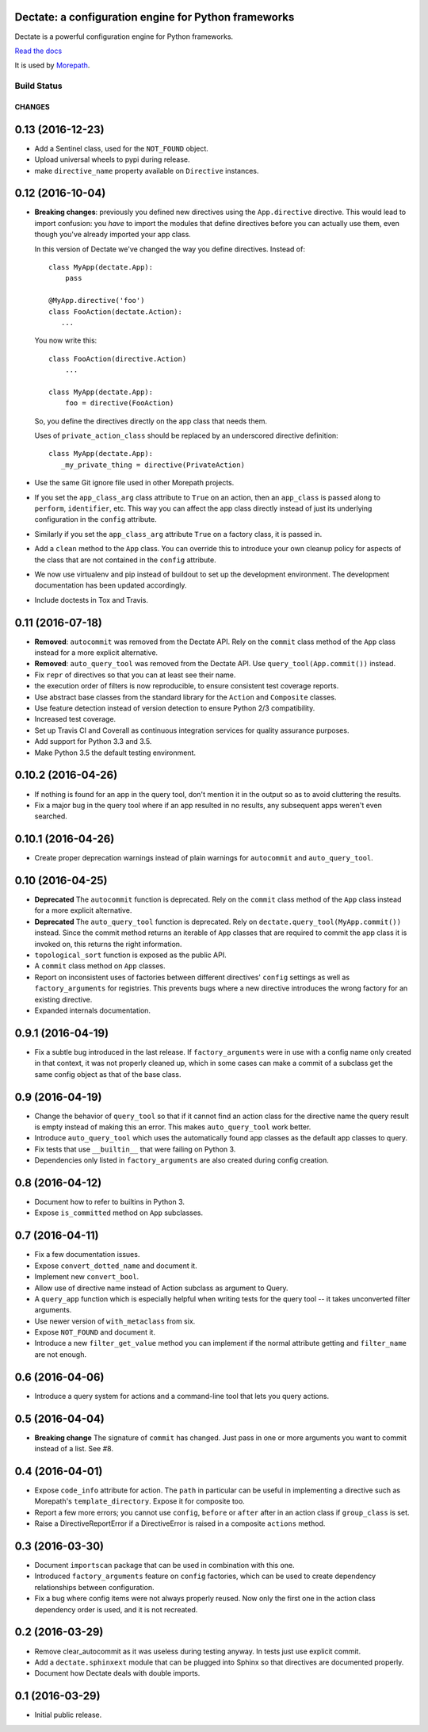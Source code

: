 Dectate: a configuration engine for Python frameworks
=======================================================

Dectate is a powerful configuration engine for Python frameworks.

`Read the docs`_

.. _`Read the docs`: http://dectate.readthedocs.org

It is used by Morepath_.

.. _Morepath: http://morepath.readthedocs.org

Build Status
------------

.. image:: https://travis-ci.org/morepath/dectate.svg?branch=master
    :target: https://travis-ci.org/morepath/dectate

.. image:: https://coveralls.io/repos/github/morepath/dectate/badge.svg?branch=master
    :target: https://coveralls.io/github/morepath/dectate?branch=master

CHANGES
*******

0.13 (2016-12-23)
=================

- Add a Sentinel class, used for the ``NOT_FOUND`` object.

- Upload universal wheels to pypi during release.

- make ``directive_name`` property available on ``Directive`` instances.

0.12 (2016-10-04)
=================

- **Breaking changes**: previously you defined new directives using the
  ``App.directive`` directive. This would lead to import confusion: you
  *have* to import the modules that define directives before you can actually
  use them, even though you've already imported your app class.

  In this version of Dectate we've changed the way you define directives.
  Instead of::

     class MyApp(dectate.App):
         pass

     @MyApp.directive('foo')
     class FooAction(dectate.Action):
        ...

  You now write this::

     class FooAction(directive.Action)
         ...

     class MyApp(dectate.App):
         foo = directive(FooAction)

  So, you define the directives directly on the app class that needs
  them.

  Uses of ``private_action_class`` should be replaced by an underscored
  directive definition::

     class MyApp(dectate.App):
        _my_private_thing = directive(PrivateAction)

- Use the same Git ignore file used in other Morepath projects.

- If you set the ``app_class_arg`` class attribute to ``True`` on an
  action, then an ``app_class`` is passed along to ``perform``,
  ``identifier``, etc. This way you can affect the app class directly
  instead of just its underlying configuration in the ``config``
  attribute.

- Similarly if you set the ``app_class_arg`` attribute ``True`` on a
  factory class, it is passed in.

- Add a ``clean`` method to the ``App`` class. You can override this
  to introduce your own cleanup policy for aspects of the class that are
  not contained in the ``config`` attribute.

- We now use virtualenv and pip instead of buildout to set up the
  development environment. The development documentation has been
  updated accordingly.

- Include doctests in Tox and Travis.

0.11 (2016-07-18)
=================

- **Removed**: ``autocommit`` was removed from the Dectate API. Rely
  on the ``commit`` class method of the ``App`` class instead for a
  more explicit alternative.

- **Removed**: ``auto_query_tool`` was removed from the Dectate API.
  Use ``query_tool(App.commit())`` instead.

- Fix ``repr`` of directives so that you can at least see their name.

- the execution order of filters is now reproducible, to ensure
  consistent test coverage reports.

- Use abstract base classes from the standard library for the ``Action``
  and ``Composite`` classes.

- Use feature detection instead of version detection to ensure Python
  2/3 compatibility.

- Increased test coverage.

- Set up Travis CI and Coverall as continuous integration services for
  quality assurance purposes.

- Add support for Python 3.3 and 3.5.

- Make Python 3.5 the default testing environment.

0.10.2 (2016-04-26)
===================

- If nothing is found for an app in the query tool, don't mention it
  in the output so as to avoid cluttering the results.

- Fix a major bug in the query tool where if an app resulted in no
  results, any subsequent apps weren't even searched.

0.10.1 (2016-04-26)
===================

- Create proper deprecation warnings instead of plain warnings for
  ``autocommit`` and ``auto_query_tool``.

0.10 (2016-04-25)
=================

- **Deprecated** The ``autocommit`` function is deprecated. Rely on
  the ``commit`` class method of the ``App`` class instead for a more
  explicit alternative.

- **Deprecated** The ``auto_query_tool`` function is deprecated. Rely
  on ``dectate.query_tool(MyApp.commit())`` instead. Since the commit
  method returns an iterable of ``App`` classes that are required to
  commit the app class it is invoked on, this returns the right
  information.

- ``topological_sort`` function is exposed as the public API.

- A ``commit`` class method on ``App`` classes.

- Report on inconsistent uses of factories between different directives'
  ``config`` settings as well as ``factory_arguments`` for registries. This
  prevents bugs where a new directive introduces the wrong factory for
  an existing directive.

- Expanded internals documentation.

0.9.1 (2016-04-19)
==================

- Fix a subtle bug introduced in the last release. If
  ``factory_arguments`` were in use with a config name only created in
  that context, it was not properly cleaned up, which in some cases
  can make a commit of a subclass get the same config object as that
  of the base class.

0.9 (2016-04-19)
================

- Change the behavior of ``query_tool`` so that if it cannot find an
  action class for the directive name the query result is empty
  instead of making this an error. This makes ``auto_query_tool`` work
  better.

- Introduce ``auto_query_tool`` which uses the automatically found
  app classes as the default app classes to query.

- Fix tests that use ``__builtin__`` that were failing on Python 3.

- Dependencies only listed in ``factory_arguments`` are also created
  during config creation.

0.8 (2016-04-12)
================

- Document how to refer to builtins in Python 3.

- Expose ``is_committed`` method on ``App`` subclasses.

0.7 (2016-04-11)
================

- Fix a few documentation issues.

- Expose ``convert_dotted_name`` and document it.

- Implement new ``convert_bool``.

- Allow use of directive name instead of Action subclass as argument
  to Query.

- A ``query_app`` function which is especially helpful when writing
  tests for the query tool -- it takes unconverted filter arguments.

- Use newer version of ``with_metaclass`` from six.

- Expose ``NOT_FOUND`` and document it.

- Introduce a new ``filter_get_value`` method you can implement if the
  normal attribute getting and ``filter_name`` are not enough.

0.6 (2016-04-06)
================

- Introduce a query system for actions and a command-line tool that
  lets you query actions.

0.5 (2016-04-04)
================

- **Breaking change** The signature of ``commit`` has changed. Just
  pass in one or more arguments you want to commit instead of a list. See
  #8.

0.4 (2016-04-01)
================

- Expose ``code_info`` attribute for action. The ``path`` in
  particular can be useful in implementing a directive such as
  Morepath's ``template_directory``. Expose it for composite too.

- Report a few more errors; you cannot use ``config``, ``before`` or
  ``after`` after in an action class if ``group_class`` is set.

- Raise a DirectiveReportError if a DirectiveError is raised in a
  composite ``actions`` method.

0.3 (2016-03-30)
================

- Document ``importscan`` package that can be used in combination with
  this one.

- Introduced ``factory_arguments`` feature on ``config`` factories,
  which can be used to create dependency relationships between
  configuration.

- Fix a bug where config items were not always properly reused. Now
  only the first one in the action class dependency order is used, and
  it is not recreated.

0.2 (2016-03-29)
================

- Remove clear_autocommit as it was useless during testing anyway.
  In tests just use explicit commit.

- Add a ``dectate.sphinxext`` module that can be plugged into Sphinx
  so that directives are documented properly.

- Document how Dectate deals with double imports.

0.1 (2016-03-29)
================

- Initial public release.


